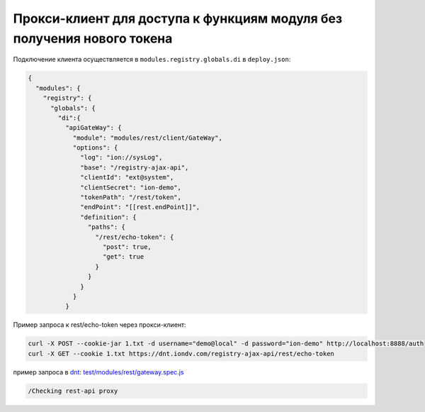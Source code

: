 Прокси-клиент для доступа к функциям модуля без получения нового токена
-----------------------------------------------------------------------

Подключение клиента осуществляется в ``modules.registry.globals.di`` в ``deploy.json``\ :

.. code-block:: js

   {
     "modules": {
       "registry": {
         "globals": {
           "di":{
             "apiGateWay": {
               "module": "modules/rest/client/GateWay",
               "options": {
                 "log": "ion://sysLog",
                 "base": "/registry-ajax-api",
                 "clientId": "ext@system",
                 "clientSecret": "ion-demo",
                 "tokenPath": "/rest/token",
                 "endPoint": "[[rest.endPoint]]",
                 "definition": {
                   "paths": {
                     "/rest/echo-token": {
                       "post": true,
                       "get": true
                     }
                   }
                 }
               }
             }

Пример запроса к rest/echo-token через прокси-клиент:

.. code-block:: bash

   curl -X POST --cookie-jar 1.txt -d username="demo@local" -d password="ion-demo" http://localhost:8888/auth
   curl -X GET --cookie 1.txt https://dnt.iondv.com/registry-ajax-api/rest/echo-token

пример запроса в `dnt </4_modules/modules/rest/services/sevices_files/request/request_examples.rst>`_:
`test/modules/rest/gateway.spec.js <https://github.com/iondv/develop-and-test/blob/master/test/modules/rest/gateway.spec.js>`_

.. code-block:: text

    /Checking rest-api proxy
